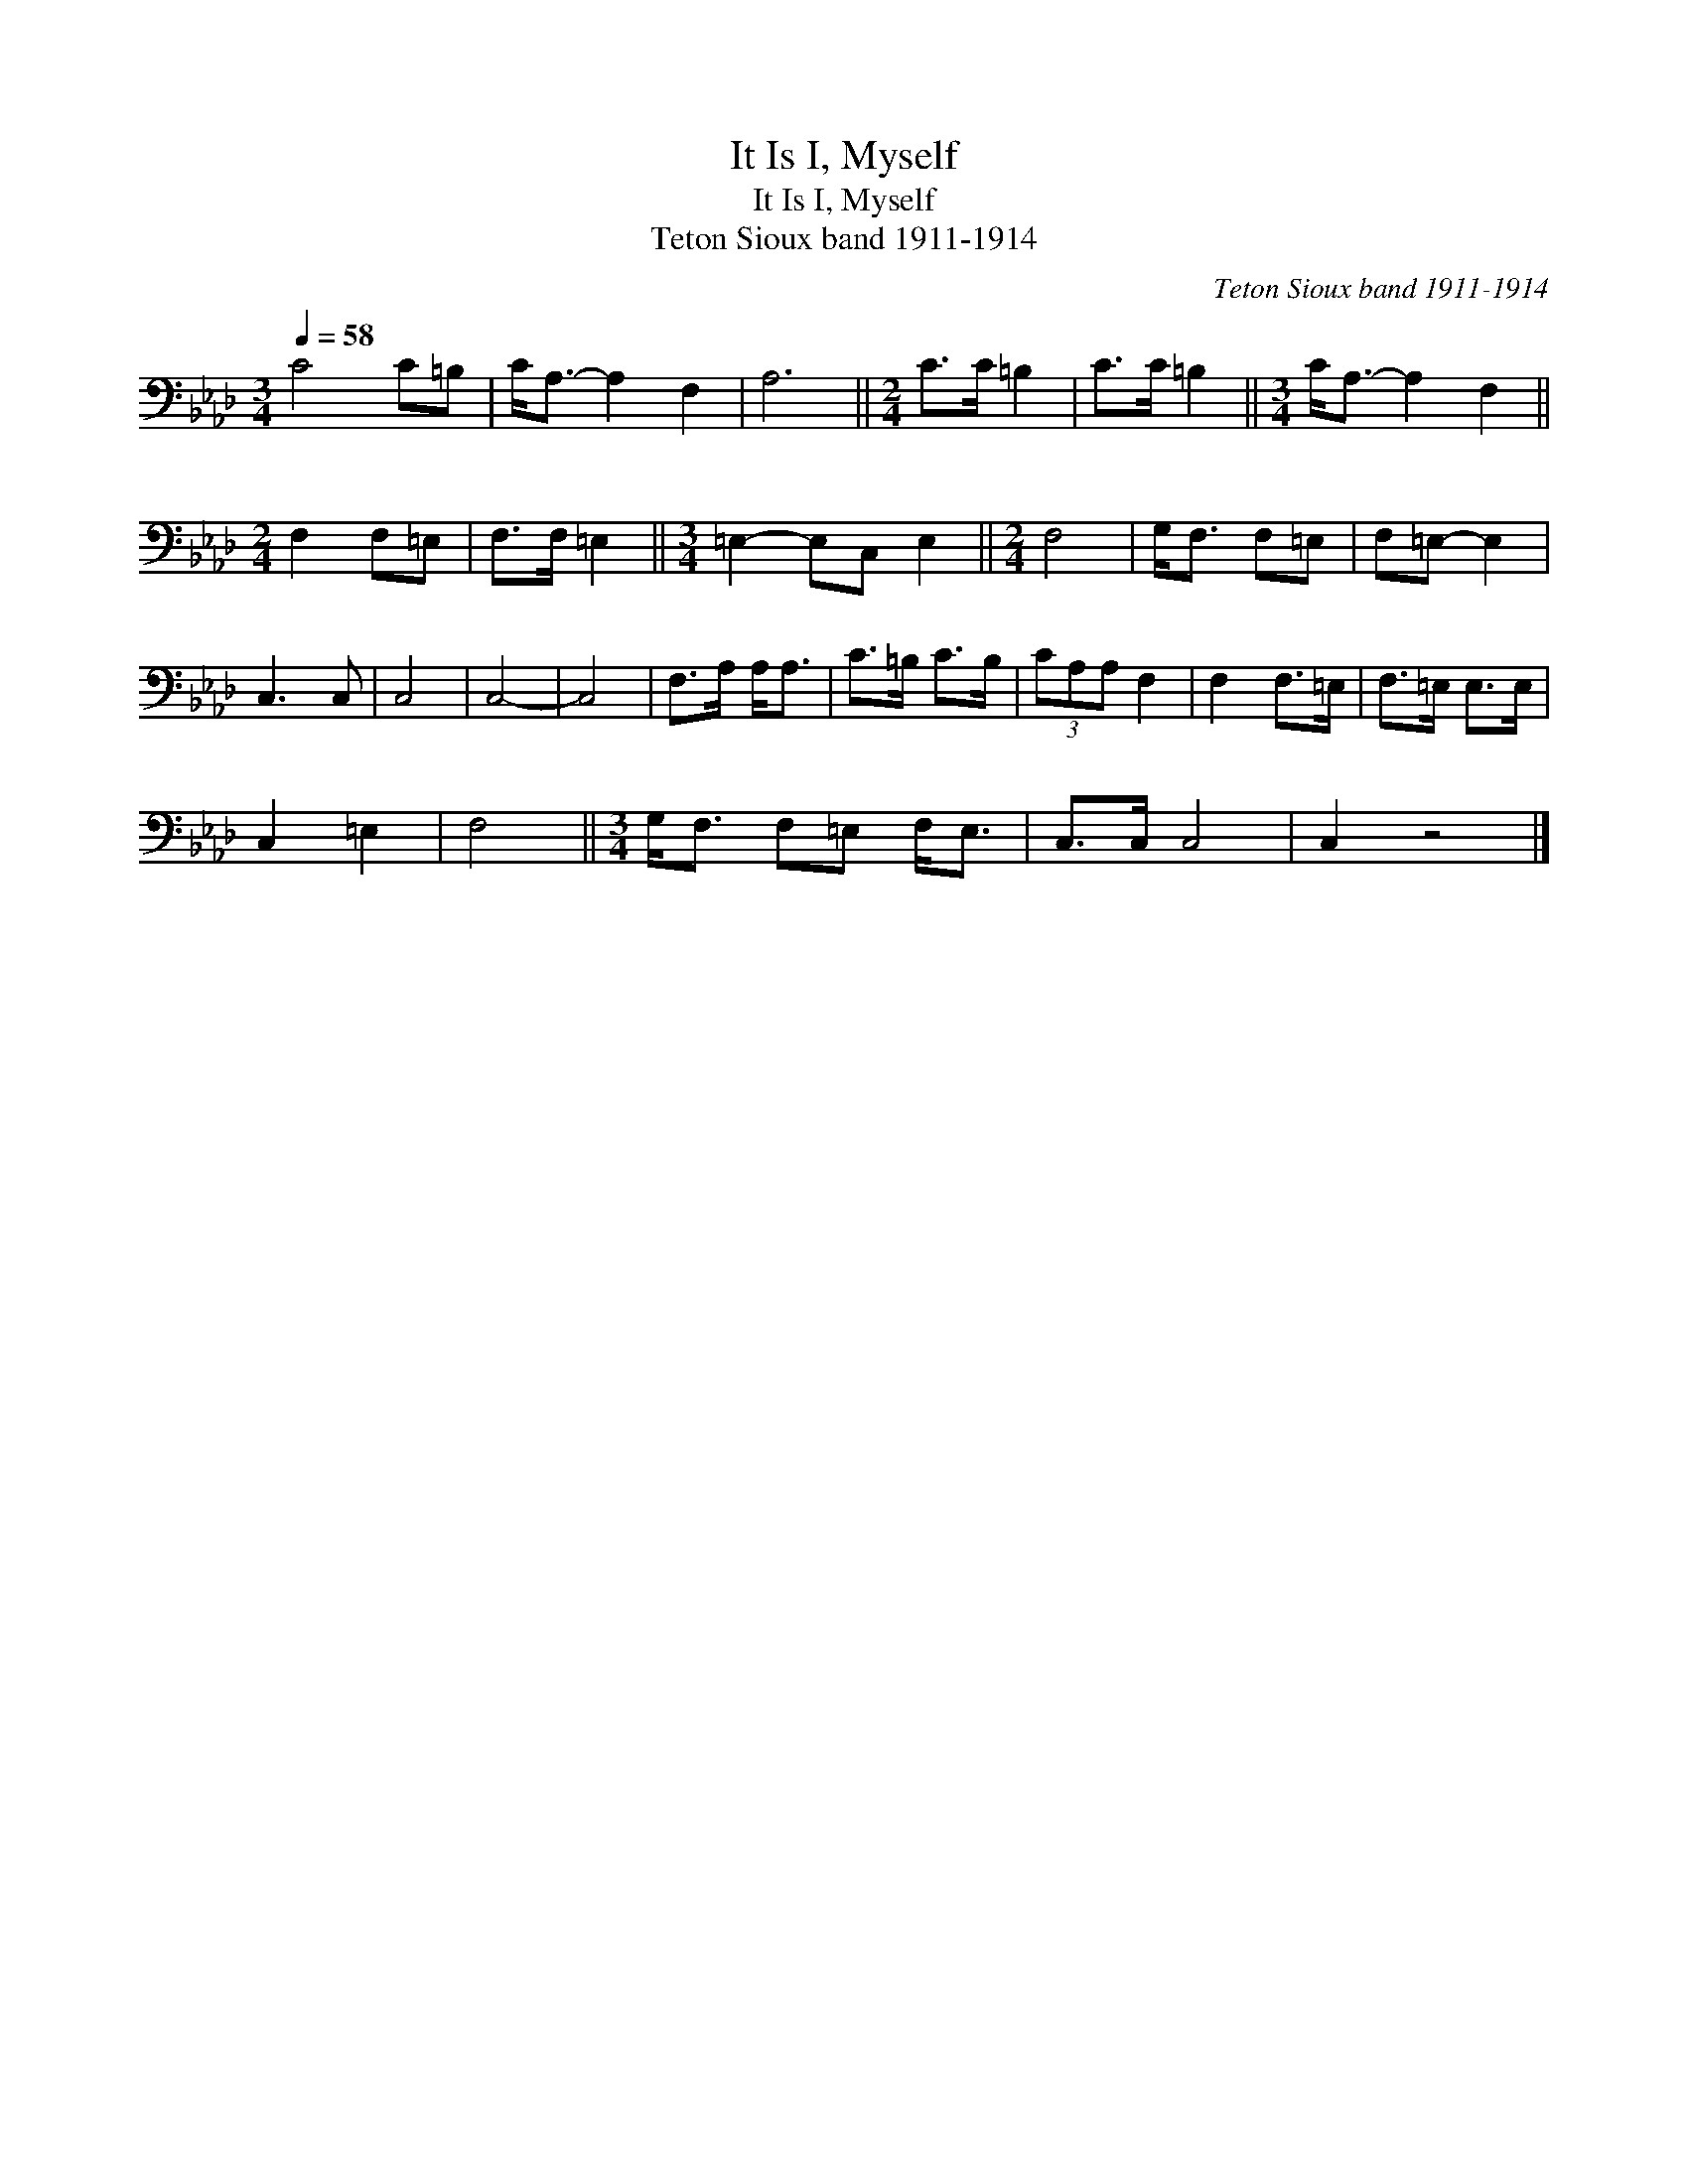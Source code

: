 X:1
T:It Is I, Myself
T:It Is I, Myself
T:Teton Sioux band 1911-1914
C:Teton Sioux band 1911-1914
L:1/8
Q:1/4=58
M:3/4
K:Ab
V:1 bass 
V:1
 C4 C=B, | C<A,- A,2 F,2 | A,6 ||[M:2/4] C>C =B,2 | C>C =B,2 ||[M:3/4] C<A,- A,2 F,2 || %6
[M:2/4] F,2 F,=E, | F,>F, =E,2 ||[M:3/4] =E,2- E,C, E,2 ||[M:2/4] F,4 | G,<F, F,=E, | F,=E,- E,2 | %12
 C,3 C, | C,4 | C,4- | C,4 | F,>A, A,<A, | C>=B, C>B, | (3CA,A, F,2 | F,2 F,>=E, | F,>=E, E,>E, | %21
 C,2 =E,2 | F,4 ||[M:3/4] G,<F, F,=E, F,<E, | C,>C, C,4 | C,2 z4 |] %26

